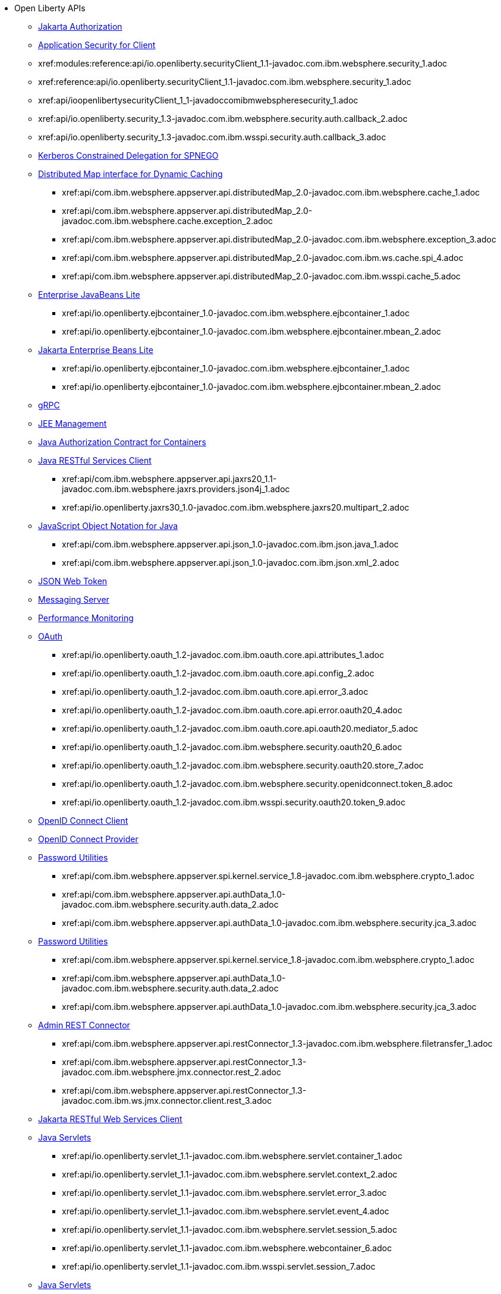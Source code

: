 * Open Liberty APIs
  ** xref:feature/appAuthorization-2.0.adoc[Jakarta Authorization]
  ** xref:appSecurityClient-1.0[Application Security for Client]
  ** xref:modules:reference:api/io.openliberty.securityClient_1.1-javadoc.com.ibm.websphere.security_1.adoc
  ** xref:reference:api/io.openliberty.securityClient_1.1-javadoc.com.ibm.websphere.security_1.adoc
  ** xref:api/ioopenlibertysecurityClient_1_1-javadoccomibmwebspheresecurity_1.adoc
  ** xref:api/io.openliberty.security_1.3-javadoc.com.ibm.websphere.security.auth.callback_2.adoc
  ** xref:api/io.openliberty.security_1.3-javadoc.com.ibm.wsspi.security.auth.callback_3.adoc
  ** xref:feature/constrainedDelegation-1.0.adoc[Kerberos Constrained Delegation for SPNEGO]
  ** xref:distributedMap-1.0[Distributed Map interface for Dynamic Caching]
    *** xref:api/com.ibm.websphere.appserver.api.distributedMap_2.0-javadoc.com.ibm.websphere.cache_1.adoc
    *** xref:api/com.ibm.websphere.appserver.api.distributedMap_2.0-javadoc.com.ibm.websphere.cache.exception_2.adoc
    *** xref:api/com.ibm.websphere.appserver.api.distributedMap_2.0-javadoc.com.ibm.websphere.exception_3.adoc
    *** xref:api/com.ibm.websphere.appserver.api.distributedMap_2.0-javadoc.com.ibm.ws.cache.spi_4.adoc
    *** xref:api/com.ibm.websphere.appserver.api.distributedMap_2.0-javadoc.com.ibm.wsspi.cache_5.adoc
  ** xref:ejbLite-3.2[Enterprise JavaBeans Lite]
    *** xref:api/io.openliberty.ejbcontainer_1.0-javadoc.com.ibm.websphere.ejbcontainer_1.adoc
    *** xref:api/io.openliberty.ejbcontainer_1.0-javadoc.com.ibm.websphere.ejbcontainer.mbean_2.adoc
  ** xref:enterpriseBeansLite-4.0[Jakarta Enterprise Beans Lite]
    *** xref:api/io.openliberty.ejbcontainer_1.0-javadoc.com.ibm.websphere.ejbcontainer_1.adoc
    *** xref:api/io.openliberty.ejbcontainer_1.0-javadoc.com.ibm.websphere.ejbcontainer.mbean_2.adoc
  ** xref:feature/grpc-1.0.adoc[gRPC]
  ** xref:feature/j2eeManagement-1.1.adoc[JEE Management]
  ** xref:feature/jacc-1.5.adoc[Java Authorization Contract for Containers]
  ** xref:jaxrsClient-2.1[Java RESTful Services Client]
    *** xref:api/com.ibm.websphere.appserver.api.jaxrs20_1.1-javadoc.com.ibm.websphere.jaxrs.providers.json4j_1.adoc
    *** xref:api/io.openliberty.jaxrs30_1.0-javadoc.com.ibm.websphere.jaxrs20.multipart_2.adoc
  ** xref:json-1.0[JavaScript Object Notation for Java]
    *** xref:api/com.ibm.websphere.appserver.api.json_1.0-javadoc.com.ibm.json.java_1.adoc
    *** xref:api/com.ibm.websphere.appserver.api.json_1.0-javadoc.com.ibm.json.xml_2.adoc
  ** xref:feature/jwt-1.0.adoc[JSON Web Token]
  ** xref:feature/messagingServer-3.0.adoc[Messaging Server]
  ** xref:feature/monitor-1.0.adoc[Performance Monitoring]
  ** xref:oauth-2.0[OAuth]
    *** xref:api/io.openliberty.oauth_1.2-javadoc.com.ibm.oauth.core.api.attributes_1.adoc
    *** xref:api/io.openliberty.oauth_1.2-javadoc.com.ibm.oauth.core.api.config_2.adoc
    *** xref:api/io.openliberty.oauth_1.2-javadoc.com.ibm.oauth.core.api.error_3.adoc
    *** xref:api/io.openliberty.oauth_1.2-javadoc.com.ibm.oauth.core.api.error.oauth20_4.adoc
    *** xref:api/io.openliberty.oauth_1.2-javadoc.com.ibm.oauth.core.api.oauth20.mediator_5.adoc
    *** xref:api/io.openliberty.oauth_1.2-javadoc.com.ibm.websphere.security.oauth20_6.adoc
    *** xref:api/io.openliberty.oauth_1.2-javadoc.com.ibm.websphere.security.oauth20.store_7.adoc
    *** xref:api/io.openliberty.oauth_1.2-javadoc.com.ibm.websphere.security.openidconnect.token_8.adoc
    *** xref:api/io.openliberty.oauth_1.2-javadoc.com.ibm.wsspi.security.oauth20.token_9.adoc
  ** xref:feature/openidConnectClient-1.0.adoc[OpenID Connect Client]
  ** xref:feature/openidConnectServer-1.0.adoc[OpenID Connect Provider]
  ** xref:passwordUtilities-1.0[Password Utilities]
    *** xref:api/com.ibm.websphere.appserver.spi.kernel.service_1.8-javadoc.com.ibm.websphere.crypto_1.adoc
    *** xref:api/com.ibm.websphere.appserver.api.authData_1.0-javadoc.com.ibm.websphere.security.auth.data_2.adoc
    *** xref:api/com.ibm.websphere.appserver.api.authData_1.0-javadoc.com.ibm.websphere.security.jca_3.adoc
  ** xref:passwordUtilities-1.1[Password Utilities]
    *** xref:api/com.ibm.websphere.appserver.spi.kernel.service_1.8-javadoc.com.ibm.websphere.crypto_1.adoc
    *** xref:api/com.ibm.websphere.appserver.api.authData_1.0-javadoc.com.ibm.websphere.security.auth.data_2.adoc
    *** xref:api/com.ibm.websphere.appserver.api.authData_1.0-javadoc.com.ibm.websphere.security.jca_3.adoc
  ** xref:restConnector-2.0[Admin REST Connector]
    *** xref:api/com.ibm.websphere.appserver.api.restConnector_1.3-javadoc.com.ibm.websphere.filetransfer_1.adoc
    *** xref:api/com.ibm.websphere.appserver.api.restConnector_1.3-javadoc.com.ibm.websphere.jmx.connector.rest_2.adoc
    *** xref:api/com.ibm.websphere.appserver.api.restConnector_1.3-javadoc.com.ibm.ws.jmx.connector.client.rest_3.adoc
  ** xref:feature/restfulWSClient-3.0.adoc[Jakarta RESTful Web Services Client]
  ** xref:servlet-3.1[Java Servlets]
    *** xref:api/io.openliberty.servlet_1.1-javadoc.com.ibm.websphere.servlet.container_1.adoc
    *** xref:api/io.openliberty.servlet_1.1-javadoc.com.ibm.websphere.servlet.context_2.adoc
    *** xref:api/io.openliberty.servlet_1.1-javadoc.com.ibm.websphere.servlet.error_3.adoc
    *** xref:api/io.openliberty.servlet_1.1-javadoc.com.ibm.websphere.servlet.event_4.adoc
    *** xref:api/io.openliberty.servlet_1.1-javadoc.com.ibm.websphere.servlet.session_5.adoc
    *** xref:api/io.openliberty.servlet_1.1-javadoc.com.ibm.websphere.webcontainer_6.adoc
    *** xref:api/io.openliberty.servlet_1.1-javadoc.com.ibm.wsspi.servlet.session_7.adoc
  ** xref:servlet-4.0[Java Servlets]
    *** xref:api/io.openliberty.servlet_1.1-javadoc.com.ibm.websphere.servlet.container_1.adoc
    *** xref:api/io.openliberty.servlet_1.1-javadoc.com.ibm.websphere.servlet.context_2.adoc
    *** xref:api/io.openliberty.servlet_1.1-javadoc.com.ibm.websphere.servlet.error_3.adoc
    *** xref:api/io.openliberty.servlet_1.1-javadoc.com.ibm.websphere.servlet.event_4.adoc
    *** xref:api/io.openliberty.servlet_1.1-javadoc.com.ibm.websphere.servlet.session_5.adoc
    *** xref:api/io.openliberty.servlet_1.1-javadoc.com.ibm.websphere.webcontainer_6.adoc
    *** xref:api/io.openliberty.servlet_1.1-javadoc.com.ibm.wsspi.servlet.session_7.adoc
  ** xref:servlet-5.0[Jakarta Servlet]
    *** xref:api/io.openliberty.servlet_1.1-javadoc.com.ibm.websphere.servlet.container_1.adoc
    *** xref:api/io.openliberty.servlet_1.1-javadoc.com.ibm.websphere.servlet.context_2.adoc
    *** xref:api/io.openliberty.servlet_1.1-javadoc.com.ibm.websphere.servlet.error_3.adoc
    *** xref:api/io.openliberty.servlet_1.1-javadoc.com.ibm.websphere.servlet.event_4.adoc
    *** xref:api/io.openliberty.servlet_1.1-javadoc.com.ibm.websphere.servlet.session_5.adoc
    *** xref:api/io.openliberty.servlet_1.1-javadoc.com.ibm.websphere.webcontainer_6.adoc
    *** xref:api/io.openliberty.servlet_1.1-javadoc.com.ibm.wsspi.servlet.session_7.adoc
  ** xref:sipServlet-1.1[SIP Servlet]
    *** xref:api/com.ibm.websphere.appserver.api.sipServlet.1.1_1.0-javadoc.com.ibm.websphere.sip_1.adoc
    *** xref:api/com.ibm.websphere.appserver.api.sipServlet.1.1_1.0-javadoc.com.ibm.websphere.sip.resolver_2.adoc
    *** xref:api/com.ibm.websphere.appserver.api.sipServlet.1.1_1.0-javadoc.com.ibm.websphere.sip.resolver.events_3.adoc
    *** xref:api/com.ibm.websphere.appserver.api.sipServlet.1.1_1.0-javadoc.com.ibm.websphere.sip.resolver.exception_4.adoc
    *** xref:api/com.ibm.websphere.appserver.api.sipServlet.1.1_1.0-javadoc.com.ibm.websphere.sip.unmatchedMessages_5.adoc
    *** xref:api/com.ibm.websphere.appserver.api.sipServlet.1.1_1.0-javadoc.com.ibm.websphere.sip.unmatchedMessages.events_6.adoc
  ** xref:feature/socialLogin-1.0.adoc[Social Media Login]
  ** xref:feature/ssl-1.0.adoc[Secure Socket Layer]
  ** xref:feature/wasJmsServer-1.0.adoc[Message Server]
  ** xref:webCache-1.0[Web Response Cache]
    *** xref:api/io.openliberty.webCache_1.1-javadoc.com.ibm.websphere.command_1.adoc
    *** xref:api/io.openliberty.webCache_1.1-javadoc.com.ibm.websphere.command.web_2.adoc
    *** xref:api/io.openliberty.webCache_1.1-javadoc.com.ibm.websphere.servlet.cache_3.adoc
  ** xref:feature/websocket-1.0.adoc[Java WebSocket]
  ** xref:feature/websocket-1.1.adoc[Java WebSocket]
  ** xref:feature/websocket-2.0.adoc[Jakarta WebSocket]
